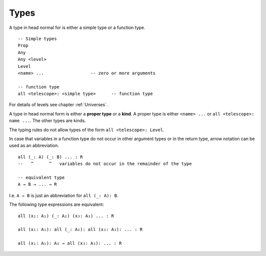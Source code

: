 .. _Types:

************************************************************
Types
************************************************************

A type in head normal for is either a simple type or a function type. ::

    -- Simple types
    Prop
    Any
    Any <level>
    Level
    <name> ...                  -- zero or more arguments

    -- function type
    all <telescope>: <simple type>      -- function type



For details of levels see chapter :ref:`Universes`.



A type in head normal form is either a **proper type** or a **kind**. A proper
type is either ``<name> ...`` or ``all <telescope>: name ...``. The other types
are kinds.

The typing rules do not allow types of the form ``all <telescope>: Level``.

In case that variables in a function type do not occur in other argument types
or in the return type, arrow notation can be used as an abbreviation. ::

    all (_: A) (_: B) ... : R
    --   ^      ^   variables do not occur in the remainder of the type

    -- equivalent type
    A → B → ... → R

I.e. ``A → B`` is just an abbreviation for ``all (_: A): B``.


The following type expressions are equivalent::

    all (x₁: A₁) (_: A₂) (x₃: A₃) ... : R

    all (x₁: A₁): all (_: A₂): all (x₃: A₃): ... : R

    all (x₁: A₁): A₂ → all (x₃: A₃): ... : R
